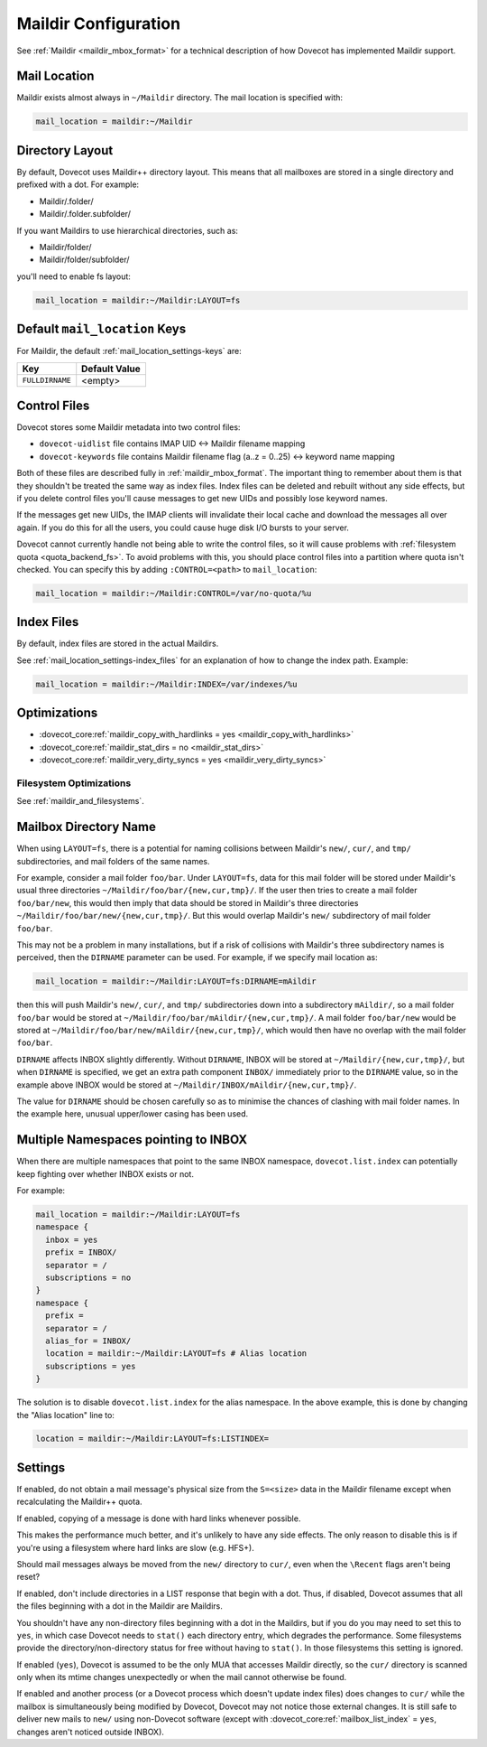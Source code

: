 .. _maildir_settings:

=====================
Maildir Configuration
=====================

See :ref:`Maildir <maildir_mbox_format>` for a technical description of how
Dovecot has implemented Maildir support.

Mail Location
^^^^^^^^^^^^^

Maildir exists almost always in ``~/Maildir`` directory. The mail location is
specified with:

.. code-block:: none

  mail_location = maildir:~/Maildir

Directory Layout
^^^^^^^^^^^^^^^^

By default, Dovecot uses Maildir++ directory layout. This means that all
mailboxes are stored in a single directory and prefixed with a dot. For
example:

* Maildir/.folder/
* Maildir/.folder.subfolder/

If you want Maildirs to use hierarchical directories, such as:

* Maildir/folder/
* Maildir/folder/subfolder/

you'll need to enable fs layout:

.. code-block:: none

  mail_location = maildir:~/Maildir:LAYOUT=fs

Default ``mail_location`` Keys
^^^^^^^^^^^^^^^^^^^^^^^^^^^^^^

For Maildir, the default :ref:`mail_location_settings-keys` are:

================ =============
Key              Default Value
================ =============
``FULLDIRNAME``  <empty>
================ =============

.. _maildir_settings_control_files:

Control Files
^^^^^^^^^^^^^

Dovecot stores some Maildir metadata into two control files:

* ``dovecot-uidlist`` file contains IMAP UID <-> Maildir filename mapping
* ``dovecot-keywords`` file contains Maildir filename flag (a..z = 0..25) <->
  keyword name mapping

Both of these files are described fully in :ref:`maildir_mbox_format`. The
important thing to remember about them is that they shouldn't be treated the
same way as index files. Index files can be deleted and rebuilt without any
side effects, but if you delete control files you'll cause messages to get
new UIDs and possibly lose keyword names.

If the messages get new UIDs, the IMAP clients will invalidate their local
cache and download the messages all over again. If you do this for all the
users, you could cause huge disk I/O bursts to your server.

Dovecot cannot currently handle not being able to write the control files, so
it will cause problems with :ref:`filesystem quota <quota_backend_fs>`. To
avoid problems with this,
you should place control files into a partition where quota isn't checked. You
can specify this by adding ``:CONTROL=<path>`` to ``mail_location``:

.. code-block:: none

  mail_location = maildir:~/Maildir:CONTROL=/var/no-quota/%u

Index Files
^^^^^^^^^^^

By default, index files are stored in the actual Maildirs.

See :ref:`mail_location_settings-index_files` for an explanation of how to
change the index path. Example:

.. code-block:: none

  mail_location = maildir:~/Maildir:INDEX=/var/indexes/%u

Optimizations
^^^^^^^^^^^^^

* :dovecot_core:ref:`maildir_copy_with_hardlinks = yes <maildir_copy_with_hardlinks>`
* :dovecot_core:ref:`maildir_stat_dirs = no <maildir_stat_dirs>`
* :dovecot_core:ref:`maildir_very_dirty_syncs = yes <maildir_very_dirty_syncs>`

Filesystem Optimizations
------------------------

See :ref:`maildir_and_filesystems`.

Mailbox Directory Name
^^^^^^^^^^^^^^^^^^^^^^

When using ``LAYOUT=fs``, there is a potential for naming collisions between
Maildir's ``new/``, ``cur/``, and ``tmp/`` subdirectories, and mail folders
of the same names.

For example, consider a mail folder ``foo/bar``. Under ``LAYOUT=fs``, data
for this mail folder will be stored under Maildir's usual three directories
``~/Maildir/foo/bar/{new,cur,tmp}/``. If the user then tries to create a mail
folder ``foo/bar/new``, this would then imply that data should be stored in
Maildir's three directories ``~/Maildir/foo/bar/new/{new,cur,tmp}/``. But
this would overlap Maildir's ``new/`` subdirectory of mail folder ``foo/bar``.

This may not be a problem in many installations, but if a risk of collisions
with Maildir's three subdirectory names is perceived, then the ``DIRNAME``
parameter can be used. For example, if we specify mail location as:

.. code-block:: none

  mail_location = maildir:~/Maildir:LAYOUT=fs:DIRNAME=mAildir

then this will push Maildir's ``new/``, ``cur/``, and ``tmp/`` subdirectories
down into a subdirectory ``mAildir/``, so a mail folder ``foo/bar`` would be
stored at ``~/Maildir/foo/bar/mAildir/{new,cur,tmp}/``. A mail folder
``foo/bar/new`` would be stored at
``~/Maildir/foo/bar/new/mAildir/{new,cur,tmp}/``, which would then have no
overlap with the mail folder ``foo/bar``.

``DIRNAME`` affects INBOX slightly differently. Without ``DIRNAME``, INBOX
will be stored at ``~/Maildir/{new,cur,tmp}/``, but when ``DIRNAME`` is
specified, we get an extra path component ``INBOX/`` immediately prior to the
``DIRNAME`` value, so in the example above INBOX would be stored at
``~/Maildir/INBOX/mAildir/{new,cur,tmp}/``.

The value for ``DIRNAME`` should be chosen carefully so as to minimise the chances of clashing with mail folder names. In the example here, unusual upper/lower casing has been used.

Multiple Namespaces pointing to INBOX
^^^^^^^^^^^^^^^^^^^^^^^^^^^^^^^^^^^^^

When there are multiple namespaces that point to the same INBOX namespace,
``dovecot.list.index`` can potentially keep fighting over whether INBOX exists
or not.

For example:

.. code-block:: none

  mail_location = maildir:~/Maildir:LAYOUT=fs
  namespace {
    inbox = yes
    prefix = INBOX/
    separator = /
    subscriptions = no
  }
  namespace {
    prefix =
    separator = /
    alias_for = INBOX/
    location = maildir:~/Maildir:LAYOUT=fs # Alias location
    subscriptions = yes
  }

The solution is to disable ``dovecot.list.index`` for the alias namespace. In
the above example, this is done by changing the "Alias location" line to:

.. code-block:: none

  location = maildir:~/Maildir:LAYOUT=fs:LISTINDEX=

Settings
^^^^^^^^

.. dovecot_core:setting:: maildir_broken_filename_sizes
   :default: no
   :values: @boolean

If enabled, do not obtain a mail message's physical size from the
``S=<size>`` data in the Maildir filename except when recalculating the
Maildir++ quota.


.. dovecot_core:setting:: maildir_copy_with_hardlinks
   :default: yes
   :values: @boolean

If enabled, copying of a message is done with hard links whenever possible.

This makes the performance much better, and it's unlikely to have any side
effects. The only reason to disable this is if you're using a filesystem
where hard links are slow (e.g. HFS+).


.. dovecot_core:setting:: maildir_empty_new
   :default: no
   :values: @boolean

Should mail messages always be moved from the ``new/`` directory to ``cur/``,
even when the ``\Recent`` flags aren't being reset?


.. dovecot_core:setting:: maildir_stat_dirs
   :default: no
   :values: @boolean

If enabled, don't include directories in a LIST response that begin with a
dot.  Thus, if disabled, Dovecot assumes that all the files beginning with
a dot in the Maildir are Maildirs.

You shouldn't have any non-directory files beginning with a dot in the
Maildirs, but if you do you may need to set this to ``yes``, in which case
Dovecot needs to ``stat()`` each directory entry, which degrades the
performance. Some filesystems provide the directory/non-directory status for
free without having to ``stat()``. In those filesystems this setting is
ignored.


.. dovecot_core:setting:: maildir_very_dirty_syncs
   :default: no
   :values: @boolean

If enabled (``yes``), Dovecot is assumed to be the only MUA that accesses
Maildir directly, so the ``cur/`` directory is scanned only when its mtime
changes unexpectedly or when the mail cannot otherwise be found.

If enabled and another process (or a Dovecot process which doesn't update
index files) does changes to ``cur/`` while the mailbox is simultaneously
being modified by Dovecot, Dovecot may not notice those external changes. It
is still safe to deliver new mails to ``new/`` using non-Dovecot software
(except with :dovecot_core:ref:`mailbox_list_index` = ``yes``, changes aren't
noticed outside INBOX).
